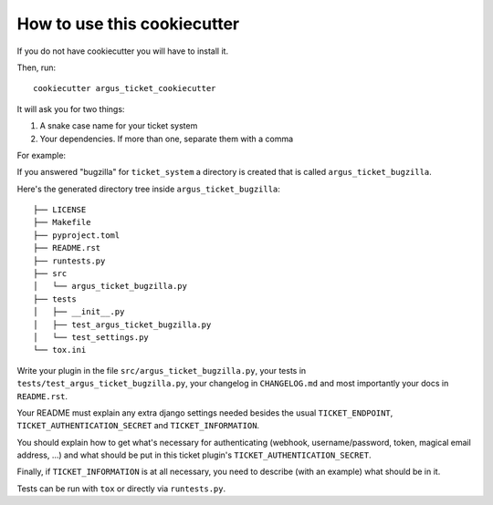 How to use this cookiecutter
============================

If you do not have cookiecutter you will have to install it.

Then, run::

    cookiecutter argus_ticket_cookiecutter

It will ask you for two things:

1. A snake case name for your ticket system
2. Your dependencies. If more than one, separate them with a comma

For example:

If you answered "bugzilla" for ``ticket_system`` a directory is created that is
called ``argus_ticket_bugzilla``.

Here's the generated directory tree inside ``argus_ticket_bugzilla``::

    ├── LICENSE
    ├── Makefile
    ├── pyproject.toml
    ├── README.rst
    ├── runtests.py
    ├── src
    │   └── argus_ticket_bugzilla.py
    ├── tests
    │   ├── __init__.py
    │   ├── test_argus_ticket_bugzilla.py
    │   └── test_settings.py
    └── tox.ini

Write your plugin in the file ``src/argus_ticket_bugzilla.py``, your tests in
``tests/test_argus_ticket_bugzilla.py``, your changelog in ``CHANGELOG.md`` and
most importantly your docs in ``README.rst``.

Your README must explain any extra django settings needed besides the usual
``TICKET_ENDPOINT``, ``TICKET_AUTHENTICATION_SECRET`` and
``TICKET_INFORMATION``.

You should explain how to get what's necessary for authenticating (webhook,
username/password, token, magical email address, ...) and what should be put in
this ticket plugin's ``TICKET_AUTHENTICATION_SECRET``.

Finally, if ``TICKET_INFORMATION`` is at all necessary, you need to describe
(with an example) what should be in it.

Tests can be run with ``tox`` or directly via ``runtests.py``.
